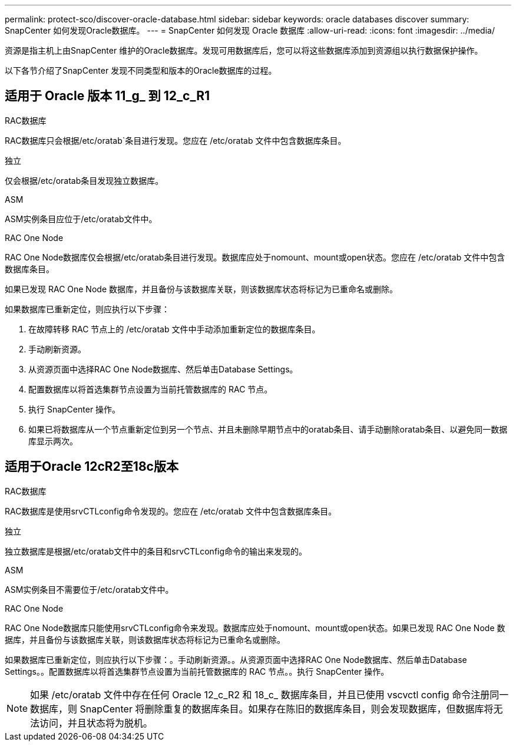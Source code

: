 ---
permalink: protect-sco/discover-oracle-database.html 
sidebar: sidebar 
keywords: oracle databases discover 
summary: SnapCenter 如何发现Oracle数据库。 
---
= SnapCenter 如何发现 Oracle 数据库
:allow-uri-read: 
:icons: font
:imagesdir: ../media/


[role="lead"]
资源是指主机上由SnapCenter 维护的Oracle数据库。发现可用数据库后，您可以将这些数据库添加到资源组以执行数据保护操作。

以下各节介绍了SnapCenter 发现不同类型和版本的Oracle数据库的过程。



== 适用于 Oracle 版本 11_g_ 到 12_c_R1

.RAC数据库
RAC数据库只会根据/etc/oratab`条目进行发现。您应在 /etc/oratab 文件中包含数据库条目。

.独立
仅会根据/etc/oratab条目发现独立数据库。

.ASM
ASM实例条目应位于/etc/oratab文件中。

.RAC One Node
RAC One Node数据库仅会根据/etc/oratab条目进行发现。数据库应处于nomount、mount或open状态。您应在 /etc/oratab 文件中包含数据库条目。

如果已发现 RAC One Node 数据库，并且备份与该数据库关联，则该数据库状态将标记为已重命名或删除。

如果数据库已重新定位，则应执行以下步骤：

. 在故障转移 RAC 节点上的 /etc/oratab 文件中手动添加重新定位的数据库条目。
. 手动刷新资源。
. 从资源页面中选择RAC One Node数据库、然后单击Database Settings。
. 配置数据库以将首选集群节点设置为当前托管数据库的 RAC 节点。
. 执行 SnapCenter 操作。
. 如果已将数据库从一个节点重新定位到另一个节点、并且未删除早期节点中的oratab条目、请手动删除oratab条目、以避免同一数据库显示两次。




== 适用于Oracle 12cR2至18c版本

.RAC数据库
RAC数据库是使用srvCTLconfig命令发现的。您应在 /etc/oratab 文件中包含数据库条目。

.独立
独立数据库是根据/etc/oratab文件中的条目和srvCTLconfig命令的输出来发现的。

.ASM
ASM实例条目不需要位于/etc/oratab文件中。

.RAC One Node
RAC One Node数据库只能使用srvCTLconfig命令来发现。数据库应处于nomount、mount或open状态。如果已发现 RAC One Node 数据库，并且备份与该数据库关联，则该数据库状态将标记为已重命名或删除。

如果数据库已重新定位，则应执行以下步骤：。手动刷新资源。。从资源页面中选择RAC One Node数据库、然后单击Database Settings。。配置数据库以将首选集群节点设置为当前托管数据库的 RAC 节点。。执行 SnapCenter 操作。


NOTE: 如果 /etc/oratab 文件中存在任何 Oracle 12_c_R2 和 18_c_ 数据库条目，并且已使用 vscvctl config 命令注册同一数据库，则 SnapCenter 将删除重复的数据库条目。如果存在陈旧的数据库条目，则会发现数据库，但数据库将无法访问，并且状态将为脱机。
